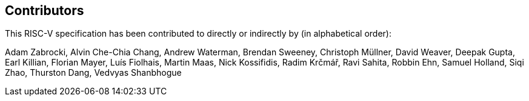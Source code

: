 == Contributors

This RISC-V specification has been contributed to directly or indirectly by (in alphabetical order):

[%hardbreaks]

Adam Zabrocki, Alvin Che-Chia Chang, Andrew Waterman, Brendan Sweeney, Christoph Müllner, David Weaver, Deepak Gupta, Earl Killian, Florian Mayer, Luís Fiolhais, Martin Maas, Nick Kossifidis, Radim Krčmář, Ravi Sahita, Robbin Ehn, Samuel Holland, Siqi Zhao, Thurston Dang, Vedvyas Shanbhogue
